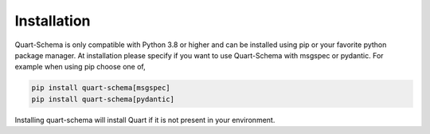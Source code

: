 .. _installation:

Installation
============

Quart-Schema is only compatible with Python 3.8 or higher and can be
installed using pip or your favorite python package manager. At
installation please specify if you want to use Quart-Schema with
msgspec or pydantic. For example when using pip choose one of,

.. code-block:: sh

    pip install quart-schema[msgspec]
    pip install quart-schema[pydantic]

Installing quart-schema will install Quart if it is not present in
your environment.
